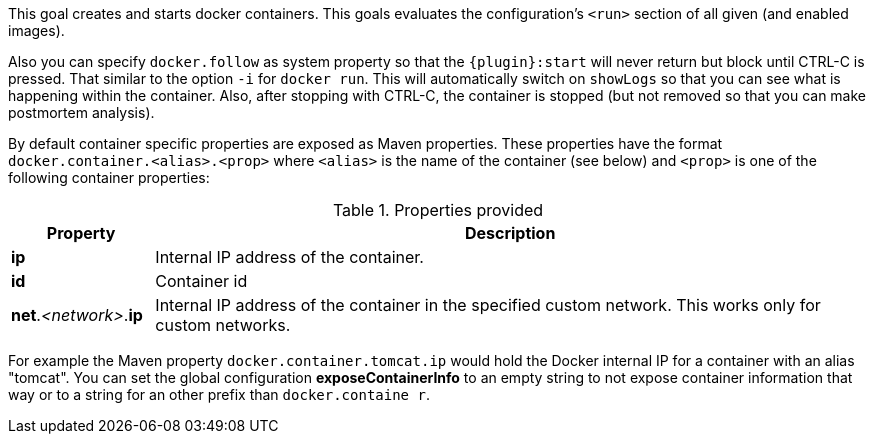 
[[start-overview]]
This goal creates and starts docker containers. This goals evaluates the configuration's `<run>` section of all given (and enabled images).

Also you can specify `docker.follow` as system property so that the `{plugin}:start` will never return but block until CTRL-C is pressed. That similar to the option `-i` for `docker run`. This will automatically switch on `showLogs` so that you can see what is happening within the container. Also, after stopping with CTRL-C, the container is stopped (but not removed so that you can make postmortem analysis).

By default container specific properties are exposed as Maven properties. These properties have the format `docker.container.<alias>.<prop>` where `<alias>` is the name of the container (see below) and `<prop>` is one of the following container properties:

.Properties provided
[cols="1,5"]
|===
| Property | Description

| *ip*
| Internal IP address of the container.

| *id*
| Container id

| *net*._<network>_.*ip*
| Internal IP address of the container in the specified custom network. This works only for custom networks.
|===

For example the Maven property `docker.container.tomcat.ip` would hold the Docker internal IP for a container with an alias "tomcat". You can set the global configuration *exposeContainerInfo* to an empty string to not expose container information that way or to a string for an other prefix than `docker.containe
r`.
